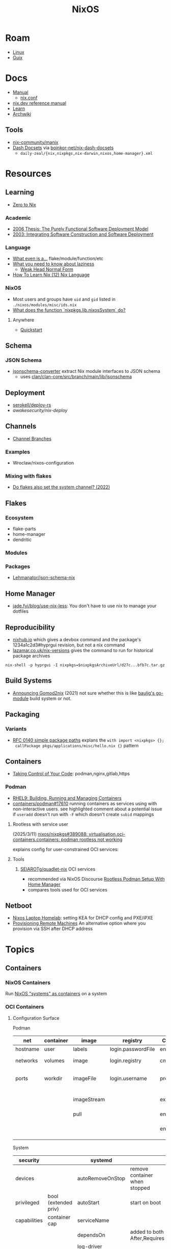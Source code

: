 :PROPERTIES:
:ID:       2049060e-6755-4a64-b295-F7B563B41505
:END:
#+title: NixOS
#+CATEGORY: slips
#+TAGS:

* Roam
+ [[id:425188b1-d9f0-4d3a-a2fb-D13254A02ACE][Linux]]
+ [[id:47D9D8bf-a0de-45c5-8ff4-DD66C9AB66BD][Guix]]

* Docs

+ [[https://nixos.org/manual/nix/stable/][Manual]]
  - [[https://nixos.org/manual/nix/unstable/command-ref/conf-file.html][nix.conf]]
+ [[https://nix.dev/manual/nix][nix.dev reference manual]]
+ [[https://nixos.org/learn.html][Learn]]
+ [[https://wiki.archlinux.org/title/Nix][Archwiki]]

** Tools
+ [[https://github.com/nix-community/manix][nix-community/manix]]
+ [[https://boinkor-net.github.io/nix-dash-docsets][Dash Docsets]] via [[https://github.com/boinkor-net/nix-dash-docsets][boinkor-net/nix-dash-docsets]]
  - =daily-zeal/{nix,nixpkgs,nix-darwin,nixos,home-manager}.xml=


* Resources

** Learning

+ [[https://zero-to-nix.com/concepts/flakes/][Zero to Nix]]

*** Academic

+ [[https://web.archive.org/web/20190609111633/https://nixos.org/~eelco/pubs/phd-thesis.pdf][2006 Thesis: The Purely Functional Software Deployment Model]]
+ [[https://edolstra.github.io/pubs/iscsd-scm11-final.pdf][2003: Integrating Software Construction and Software Deployment]]

*** Language

+ [[https://discourse.nixos.org/t/reference-diagram-for-nix-file-module-flake-function-use-cases-and-identification/43442/2][What even is a...]] flake/module/function/etc
+ [[https://nixcademy.com/posts/what-you-need-to-know-about-laziness/][What you need to know about laziness]]
  - [[https://en.wikibooks.org/wiki/Haskell/Graph_reduction#Weak_Head_Normal_Form][Weak Head Normal Form]]
+ [[https://ianthehenry.com/posts/how-to-learn-nix/nix-language][How To Learn Nix (12) Nix Language]]
*** NixOS

+ Most users and groups have =uid= and =gid= listed in =./nixos/modules/misc/ids.nix=
+ [[https://www.reddit.com/r/NixOS/comments/13oat7j/what_does_the_function_nixpkgslibnixossystem_do/][What does the function `nixpkgs.lib.nixosSystem` do?]]

**** Anywhere
+ [[https://github.com/nix-community/nixos-anywhere/blob/main/docs/quickstart.md][Quickstart]]

** Schema

*** JSON Schema

+ [[https://clan.lol/blog/json-schema-converter/][jsonschema-converter]] extract Nix module interfaces to JSON schema
  - uses [[https://git.clan.lol/clan/clan-core/src/branch/main/lib/jsonschema][clan/clan-core/src/branch/main/lib/jsonschema]]

** Deployment
+ [[github:serokell/deploy-rs][serokell/deploy-rs]]
+ [[awakesecurity/nix-deploy][awakesecurity/nix-deploy]]

** Channels
+ [[https://wiki.nixos.org/wiki/Channel_branches][Channel Branches]]

*** Examples

+ Wroclaw/nixos-configuration

*** Mixing with flakes
+ [[https://discourse.nixos.org/t/do-flakes-also-set-the-system-channel/19798][Do flakes also set the system channel? (2022)]]

** Flakes

*** Ecosystem

+ flake-parts
+ home-manager
+ dendritic

*** Modules

*** Packages

+ [[https://github.com/Lehmanator/json-schema-nix][Lehmanator/json-schema-nix]]

** Home Manager
+ [[https://jade.fyi/blog/use-nix-less/][jade.fyi/blog/use-nix-less]]: You don't have to use nix to manage your dotfiles

** Reproducibility

+ [[https://www.nixhub.io/packages/hyprgui][nixhub.io]] which gives a devbox command and the package's 1234a1c2d3#hyprgui
  revision, but not a nix command
+ [[https://lazamar.co.uk/nix-versions/][lazamar.co.uk/nix-versions]] gives the command to run for historical package
  archives

=nix-shell -p hyprgui -I nixpkgs=$nixpkgsArchiveUrl/d27c...bfb7c.tar.gz=

** Build Systems
+ [[https://www.tweag.io/blog/2021-03-04-gomod2nix/][Announcing Gomod2nix]] (2021) not sure whether this is like [[https://gitlab.com/martin-baulig/config-and-setup/guix-packages/-/tree/work-wal-g/packages/baulig/build-system?ref_type=heads][baulig's go-module]]
  build system or not.

** Packaging
*** Variants
+ [[https://github.com/NixOS/rfcs/blob/c655bdaab40f7a467f75dbb5af4325d991874e44/rfcs/0140-simple-package-paths.md?plain=1#L164][RFC 0140 simple package paths]] explans the =with import <nixpkgs> {};
  callPackage pkgs/applications/misc/hello.nix {}= pattern

** Containers
+ [[https://blog.nicholaszolton.dev/posts/taking-control-of-your-code/][Taking Control of Your Code]]: podman,nginx,gitlab,https
*** Podman
+ [[https://docs.redhat.com/en/documentation/red_hat_enterprise_linux/9/html-single/building_running_and_managing_containers/index][RHEL9: Building, Running and Managing Containers]]
+ [[https://github.com/containers/podman/discussions/17610#discussioncomment-6550124][containers/podman#17610]] running containers as services using with
  non-interactive users. see highlighted comment about a potential issue if
  =useradd= doesn't run with =-F= which doesn't create =subid= mappings

**** Rootless with service user
(2025/3/11) [[https://github.com/nixos/nixpkgs/issues/389088][nixos/nixpkgs#389088: virtualisation.oci-containers.containers:
podman rootless not working]]

explains config for user-constrained OCI services:
**** Tools

***** [[https://github.com/SEIAROTg/quadlet-nix][SEIAROTg/quadlet-nix]] OCI services
+ recommended via NixOS Discourse [[https://discourse.nixos/t/rootless-podman-setup-with-home-manager/57905/6][Rootless Podman Setup With Home Manager]]
+ compares tools used for OCI services
** Netboot

+ [[https://nipsy.bitgnome.net/blog/2024/11/13/NixOS-laptop-homelab/][Nixos Laptop Homelab]]: setting KEA for DHCP config and PXE/iPXE
+ [[https://nix.dev/tutorials/nixos/provisioning-remote-machines][Provisioning Remote Machines]] An alternative option where you provision via SSH
  after DHCP address


* Topics



** Containers
*** NixOS Containers

Run [[https://wiki.nixos.org/wiki/NixOS_Containers][NixOS "systems" as containers]] on a system

*** OCI Containers

**** Configuration Surface

Podman

| net      | container | image       | registry           | Container startup  |                       |
|----------+-----------+-------------+--------------------+--------------------+-----------------------|
| hostname | user      | labels      | login.passwordFile | entrypoint         |                       |
| networks | volumes   | image       | login.registry     | cmd                | options to entrypoint |
| ports    | workdir   | imageFile   | login.username     | preRunExtraOptions | before podman run     |
|          |           | imageStream |                    | extraOptions       | after podman run      |
|          |           | pull        |                    | environment        | env vars              |
|          |           |             |                    | environmentFiles   | [ .env .env.secret ]  |

System

| security     |                      | systemd          |                               |
|--------------+----------------------+------------------+-------------------------------|
| devices      |                      | autoRemoveOnStop | remove container when stopped |
| privileged   | bool (extended priv) | autoStart        | start on boot                 |
| capabilities | container cap        | serviceName      |                               |
|              |                      | dependsOn        | added to both After,Requires  |
|              |                      | log-driver       |                               |
|--------------+----------------------+------------------+-------------------------------|
Podman

| podman.sdnotify |
| podman.user     |

=podman= must be null when using docker
** Dev Tooling
*** Search
+ 3timeslazy/nix-search-tv: search nix packages using tv/fzf
+ [[https://github.com/Azeirah/nix-deps-treemap][Azeirah/nix-deps-treemap]]

*** LSP
**** Inconsistent completion

Does this have anything to do with lacking consistent info from channels? Or
updating system/channel during LSP sessions without refreshing the sessions?

**** nixd
+ [[https://raw.githubusercontent.com/nix-community/nixd/main/nixd/docs/nixd-schema.json][./nixd/docs/nixd-schema.json​]]

** Docs

*** Man

**** Manix
***** Update cache

After updating the cache within the intended environment, it doesn't matter much
which =manix= runs for search.

#+begin_src shell
nix run 'github:nix-community/manix' mapAttrs # apparently
#+end_src

****** Running without flakes

#+begin_src shell
nix run --file '<nixpkgs>' pkgs.manix -- --update-cache '*'
#+end_src

+ This refused to handle home-manager docs, since I've set that up in a flake
  I'm still building my system with nixos-rebuild


***** Find cache

This emits +13M of strace in about 3 seconds... lulz that's not bad, Rust.

#+begin_src shell
tmp=$(mktemp)
strace -e all -o $tmp manix mergeAttrs && less $tmp
#+end_src

It's in =$XDG_CACHE_DIR/manix=

#+begin_src shell :results output verbatim :dir (getenv "HOME")
ls .cache/manix/* | tree --fromfile . # ~/.cache/manix/*
#+end_src

#+RESULTS:
#+begin_example
.
└── .cache
    └── manix
        ├── comments.bin
        ├── last_version.txt
        ├── nixpkgs_doc_database.bin
        ├── nixpkgs_tree.bin
        └── options_nixos_database.bin

3 directories, 5 files
#+end_example

** Home Manager
*** Mixing Packages & Profiles with =hm=

[[https://zaynetro.com/post/2024-you-dont-need-home-manager-nix][You may not need a Home Manager]]

This is similar to something I had considered for Guix. It's a creative and
minimal approach. I'm a bit cynical about having too many tools and I'm not sure
how introducing each one will affect build times, storage or maintainance.

I just didn't want to end up in uncharted territory with Guix, since trying to
get the same configuration working on Guix system and arch was difficult. I'm
tryin to move towrads something in between this, hjem and home-manager.

#+begin_quote
I'm not trying to be overly critical here. I'll probably try a similar approach
& I enjoy thinking about this stuff. I've been holding off on flakes, but I
after seeing what's needed for channels (less than Guix, somewhat, but also
different) ... I need more exp. with builds, design and mainly =nix= the language
#+end_quote

Whether it would work out depends:

- on the use-case: whether the user primarily works with network, systems,
  webdev, devops, etc
- the developer's workflow, languages and tools (will linking)
- whether it's a foreign distribution/system (like darwin/bsd).
  - there shouldn't be as many issues there (idk). almost certainly there would
    be minimal coupling between home-manager builds and the system's state
- whether the user leverages the network for needs (make everything much
  simpler, except systemd network services and handling network configuration)
- how desktop components & d-bus services interact:
  - primarily an i3 & "x" bar user with bin scripts? or maintaining custom
    interfaces?
  - or half tiling WM & half custom-desktop-environment? d-bus decouples a lot
    of this, but need to choose whether interfaces deploy from system or =hm= or
    elsewhere.
- whether the user can anticipate where cognitive load increases.
  - which configs/scripts reference links & why
  - where can layers of abstraction be injected. e.g. instead of stylix, maybe
    push a config file update & let pywal read it. but this is more cognitive
    load & moving parts (honestly so is home configuration management anyways)
  - what's the system state and will services/processes need to restart.
  - what I had been designing would end up changing, but I didn't have enough
    experience with desktop packaging/etc (arch on easy mode, until it's not)


**** Approaches and Potential issues

+ You keep paths/shebangs/etc pointing to links, wherever possible.
  - org-tangle could produce some resulting configs files, but unless they're
    completely separate, it's not reproducible. even if it is, it's technically
    not pure
+ SystemD units can be connecting units together using symbolic references (by
  needs/wants/etc)
  - this can be usually be worked around by separating phases in the home build:
    system, packages/profile (or jinja/org-tangle) and finally hm.
  - stale sockets
  - updates to d-bus interfaces. d-bus is designed to decouple components from
    each other
+ Shebangs would also ideally point to links. I'm not sure, but that's
  difficult/impossible for shebangs unless you reserialize or push data into the
  serialization phase

+ Activation of systemd services
  - updating slices/scopes
  - load order if units need restarting between updates (but dependences aren't
    confined to scopes)

+ Serialization of configs/scripts is a lot of work. Much of this is simpler
  with Nix, I think. With Guix, your records specify an interface and are
  consumed by serializers (standard or custom). The latter was biggest blocker
  for me bc if I didn't anticipate some aspect of the g-exp's, diagnosing it
  requires tinkering with a ship in a bottle (whether during the build phases or
  afterwards).

+ When producing derived files/scripts with home-manager though, the tools you
  configure will end up stovepiped, since it's more costly to work around cases
  where there's interdependencies.
  - e.g. stylix produces themes 4 waybar/swaync that need to launch scripts
    calling other scripts/tools

**** TL;DR;

At some level or another, =hm= and =nixos= users want more customization &
efficiency. Regardless of where the complexity is, whether upstream (req.
pinning) or created in the repo, there's no eliminating it, since it's inherent
in the domain.

#+begin_quote
See [[https://lawsofux.com/articles/2024/teslers-law/#:~:text=The%20following%20is%20an%20excerpt,complexity%20that%20cannot%20be%20reduced.][Tesler's Law]]. Given a rough measure of complexity for each component, the
total complexity lies between the sum & product of all the components.
#+end_quote

With home configuration, users create their own complexity (i.e. lots of
ruby-goldberg footguns). External tooling helps a lot, but pre-figures many
aspects of design. The more complex the compoents, their interactions and the
users needs ... the more difficult it is to anticiate how design changes. With
upstream tooling, then it's at least well-tested and the incremental
development/testing has been socialized (... but users do need to at least grok
it first & that requires acclimation to the tooling/ecosystem)

***** Docs

Some way to get more users spending face-time or pair programming. Things like
planned/organized meetups or team config contests or would help drive engagement
required to share ideas and drive mindshare... maybe? Or maybe just "office
hours" with streaming and a pair-programming VSCode server (or T-Mux/Vim)

For example, I've heard a lot online about the docs being scattered or out of
date. I've checked in from time-to-time, but never really needed them. I mainly
looked at the source to see how things were built while trying to replicate a
package on Guix...

But now that I have the nixpkgs source on my machine, it's easy to extract, grep
through & work with. I don't really use a lot of Vim tooling. I'm not exactly
"good at this" ... but if I couldn't query the source code like a database, I
would never figure much out for any language/ecosystem.

What I'm trying to say is that the "archwiki" model is not really a great
approach to providing documentation, since the source code itself is always 100%
current. Given how many interdependencies/recipes/etc are accounted for in the
=nixpkgs= source (and how simple the =nix= language is once you grok it) there
shouldn't be much need to to refer to external documentation.

The problem is bootstrapping new users who have been culturally programmed to
learn that way. There may be shortcomings on tooling (or automating pulling
sources), but getting info from the web is generally extremely slow.

** Derivations

** Dependencies
+ [[http://www.chriswarbo.net/projects/nixos/nix_dependencies.html][Dependency solving in Nix]]

** Devices
*** Udev

nixos/nixpkgs: android-udev-rules

-
- [[https://github.com/NixOS/nixpkgs/blob/e3222f1adc65f1e8a77f5c4dae8a9dba14038bec/nixos/modules/programs/adb.nix#L27-L31][./nixos/modules/programs/adb.nix]]

#+begin_src shell
vendor=1050
device=
busid="$(lsusb | grep Yubico | sed -E 's/^Bus ([0-9]+).*$/\1/g')"
devid="$(lsusb | grep Yubico | sed -E 's/^Bus.*Device ([0-9]+).*$/\1/g')"
devpath="/dev/bus/usb/$busid/$devid"
#+end_src

** Diffing

*** Diff Running System with Evaluted System

In [[https://discourse.nixos.org/t/how-to-find-derivations-that-have-already-been-built-by-various-nix-commands/17760/6][How to find derivations that have already been built]] the user mentions

#+begin_src shell
diff \
  --side-by-side --color --width 320 --left-column \
  <(nix path-info --derivation -rsSh .#checks.x86_64-linux.my-package | sort) \
  <(nix path-info --derivation -rsSh .#devShell.x86_64-linux | sort)

#+end_src

+ -rsSh :: recursive, size, closure size, hooman-readable
+ remove the args to just output the =.drv= for a =/nix/store= output

Most examples in =nix-diff -h= regard flakes-based objects, but can also take a
file-path.

for nix-diff, wee need the paths with suffix .drv

#+begin_src shell
# currentSys=/run/current-system # the link... and vvv also the link
# currentSys="$(nix-store -q --references /nix/var/nix/profiles/system | tail -n1)"

currentSys=$(readlink /run/current-system)
currentSysDrv=$(nix path-info --derivation /run/current-system)

newSys=/nix/store/wr4arbzq250pdd6s425w5nha9z0kylm0-nixos-system-kratos-25.05.805977.88983d4b665f
newSysDrv=$(nix path-info --derivation $newSys)
#+end_src

+ =diffeoscope= could works, but is intended for archives. derivations are like
  the metadata for a special type of archive, where the data is found in the
  store.
+ plain =diff= seems to work on the raw system, though linking could be a problem

#+begin_src shell
diff --color -r "${currentSys}" "${newSys}"
#+end_src

plain =diff= also works on the derivation, but this only prints the differences
between the top-level store items (the activation scripts)

#+begin_src shell
diff --color \
    <(cat "${currentSysDrv}" | sed -e 's/],/],\n/g' | sed -e 's/),/),\n/g') \
    <(cat "${newSysDrv}" | sed -e 's/],/],\n/g' | sed -e 's/),/),\n/g')
#+end_src

=nix-diff= is a more specific tool

#+begin_src shell
nix-diff "${currentSysDrv}" "${newSysDrv}"
#+end_src

+ It also diffs the top-level =config.nix= entry-point but not the differences
  between imported modules.
+ and (oof!) comments get diffed. =# noComments!= generally when working with
  nix/guix builds & store-objects at scale.
  - scheme is a lisp, so actually has more trouble keeping comments without
    retaining the file.
  - e.g. if a nested macro or macro accepts multiple s-expr at indices and these
    are not homogenously processed, they can unroll into statements where it's
    not clear how to retain the lexxed order of comment syntax. there's a =srfi=
    for =(comment "syntax")= but this comments out content at s-expression level
    and it's evaluation order is specific to this functionality (it /must/ be, but
    idk how specifically and that's not the intent of the features).
+ Anyways, this is the same as the basic info available in guix's
  =/run/current-system=, though I believe the provenance features can provide more
  information (given that the derivations' =/nix/store= data can be found)

** Secrets
*** Secret Service

**** GCR

+ To access SSH keys via ssh-agent ([[https://wiki.archlinux.org/title/GNOME/Keyring#SSH_keys][wrapped by GCR]])

#+begin_src nix
{ pkgs, ... }: {
  systemd.extraConfig = "DefaultTimeoutStopSec=10s";
  services.journald.extraConfig = "SystemMaxUse=300M";
  services.dbus.packages = [ pkgs.gcr ];
}
# https://wiki.nixos.org/wiki/Secret_Service
#+end_src

That will [[https://github.com/maximbaz/dotfiles/blob/8a82a18c1dd767b185e6bbe3bd04be05bce4d08d/modules/linux/systemd.nix#L4][add =pkgs.gcr='s dbus-1 interfaces/etc]] to the system/session bus (I
think to help with sops secret activation in either home/system)

#+begin_quote
Packages whose D-Bus configuration files should be included in
the configuration of the D-Bus system-wide or session-wide
message bus.  Specifically, files in the following directories
will be included into their respective DBus configuration paths:
{file}`«pkg»/etc/dbus-1/system.d`
{file}`«pkg»/share/dbus-1/system.d`
{file}`«pkg»/share/dbus-1/system-services`
{file}`«pkg»/etc/dbus-1/session.d`
{file}`«pkg»/share/dbus-1/session.d`
{file}`«pkg»/share/dbus-1/services`
#+end_quote

*** SOPS nix

**** Config Structure

+ 2022/10 [[https://samleathers.com/posts/2022-02-11-my-new-network-and-sops.html][my new network and sops]]
+ usage in [[https://github.com/nix-community/infra/tree/master/hosts/build01][nix-community/infra ./hosts/build01]]
**** Adding as channel

=niv= is recommended over channels, but the next version manager starting with =n=
... nevermind

#+begin_src shell
# the name defaults to the last path component
nix-channel --add https://github.com/Mic92/sops-nix
nix-channel --update
#+end_src
** Services

*** NixOS misc

+ ngocbd/nylon: socks proxy

*** SystemD
**** Problems

***** =systemd.user.services= get created for all users

Without defining outside of the system build, it should be possible to:

- hook a target that enables a specific user's units.
  - This could downstream from a =uwsm= target
  - or a simple target with units to trigger that only exist in =$XDG_DATA_HOME=
    for that user (created via =hjem= or =hm= or outside NixOS)
- or to run a script that enables them after update.

See [[https://github.com/NixOS/nixpkgs/blob/5a983011e0f4b3b286aaa73e011ce32b1449a528/nixos/lib/systemd-lib.nix#L72][./nixos/lib/systemd-lib.nix]]

**** Examples

***** Composing and Inheriting

From NobbZ

+ [[https://github.com/NobbZ/nixos-config/blob/4187e0413a4b0ecf503d4c22bbdcb7e449c927d4/home/modules/services/rustic/default.nix#L101-L134][./home/modules/services/rustic/default.nix#L101-L134]]
  - composes unit+service+timer
+ [[https://github.com/NobbZ/nixos-config/blob/4187e0413a4b0ecf503d4c22bbdcb7e449c927d4/nixos/configurations/mimas/restic.nix#L131][./nixos/configurations/mimas/restic.nix]]
  - =passwordFile = config.sops.screts.rustic.path;= sets the SOPS secret path
  - There looks to be a =pass:= URI here, but it's the =sops-nix= path.
  - See [[https://systemd.io/CREDENTIALS][systemd.io/CREDENTIALS]]

***** Socket Setup With Dependencies

+ Just look at source for nixpkgs' gnupg.nix:
**** Socket
**** Timer
**** Unit
**** Service
** Networking

*** Router

+ [[https://pavluk.org/blog/2022/01/26/nixos_router.html][My NixOS Router Journey]]
+ [[https://juniorfox.net/article/diy-linux-router-part-2-network-and-internet][DIY Linux Router (Part 2 of 8)]] and source: [[https://github.com/cjuniorfox/juniorfox-site/][cjuniorfox/juniorfox-site]]
+ [[https://github.com/AtaraxiaSjel/nixos-config][AtaraxiaSjel/nixos-config]] sops, podman/docker, oci containers
  - [[https://github.com/AtaraxiaSjel/nixos-config/blob/089cef5e37c222210e345e23d1a5c3af803394f5/modules/nixos/virtualisation/virtualisation.nix][modules/nixos/virtualisation/virtualisation.nix]] sets up oci-containers

** Overrides

*** Loading an =overlay= with an =override=

#+begin_quote
This [[https://nixos.wiki/wiki/Snippets][Nix Wiki on Snippets (2018)]] contains a more clear example, though it's a
bit old and um idk
#+end_quote

This wasn't working for me, but it was close

#+begin_src nix
{...}: {
  nixpkgs.overlays = [
    (final: prev: {
      nh = prev.nh.overrideAttrs (old: {
        src = prev.fetchFromGitHub {
          owner = "nix-community";
          repo = "nh";
          tag = "v4.1.2";
          hash = "sha256-v02NsZ589zzPq5xsCxyrG1/ZkFbbMkUthly50QdmYKo=";
        };
      });
    })
  ];
}
#+end_src

At some point, it built the package at the newer version, but it wasn't adding
it into the system. I know that it did bc it failed the hash check and GC
removed it from the store. I don't know for sure that it was the right version,
but it was failing when the tag lacked the "v" in "4.1.2"

Since version "4.1.2" had already been built (or something idk), I couldn't
rebuild it. That wasn't the problem though.

*** Override a single package in =users.users.me.packages=

This doesn't work because =overrideAttrs= requires being passed to =mkDerivation=...

#+begin_src nix
{...}: {
  users.users.me = [
    packages = with pkgs;

      let
        nh412 = nh.overrideAttrs (prev: {
          src = fetchFromGitHub {
            owner = "nix-community";
            repo = "nh";
            sha = "003dd72d3234361c93d5be7ec9766c88e0dd1052";
            tag = "v4.1.2";
            hash = "sha256-v02NsZ589zzPq5xsCxyrG1/ZkFbbMkUthly50QdmYKo=";
          };
        });

      in [
        # ...
        nh412
        # ...
      ];
  ]
}
#+end_src

I tried using =override= instead.

#+begin_src nix
{...}: {
  user.users.me = {
    packages = with pkgs; [
      # ...
      (nh.override {
        src = fetchFromGithub {
            sha = "003dd72d3234361c93d5be7ec9766c88e0dd1052";
            tag = "v4.1.2";
            hash = "sha256-v02NsZ589zzPq5xsCxyrG1/ZkFbbMkUthly50QdmYKo=";
        };
      })
      # ...
    ];
  };
}
#+end_src

While this syntax is more flexible, it still doesn't work. The best way to
explain the difference between the two:

+ override :: overrides args (at the top of the Nix file)
+ overrideAttrs :: overrides attrs (defined inside the =mkDerivation= block)
+ The discord user mentions: "nixos files are just functions, the args are
  defined at the top of the file"... which I knew, but is like so obvious that
  (damit i still need to learn the language)

This is what I ended up going with

#+begin_src nix
{...}: {
  user.users.me = {
    packages = with pkgs; [
      # ...
      ((callPackage <nixpkgs/pkgs/by-name/nh/nh/package.nix>
        { }).overrideAttrs {
          src = pkgs.fetchFromGitHub {
            owner = "nix-community";
            repo = "nh";
            # sha1 = "003dd72d3234361c93d5be7ec9766c88e0dd1052";
            # tag = "v4.1.2";
            rev = "1b80ec22d3ab66fa806e14cceec3457984226d37";
            hash = "sha256-v02NsZ589zzPq5xsCxyrG1/ZkFbbMkUthly50QdmYKo=";
          };
          env.NH_REV = "1b80ec22d3ab66fa806e14cceec3457984226d37"; # src.rev;
        })
      # ...
    ];
  };
}
#+end_src

Lingering issues:

+ callPackage :: this is apparently unnecessary and the path to call it on is
  definitely verbose. for some =toplevel= packages it wouldn't be so bad.
+ env.NH_REV :: this is a bit difficult to get rid of, since it requires
  composing =overrideAttrs=


** ZaneyOS

+ Install Guide and [[https://gitlab.com/Zaney/zaneyos/-/blob/main/install-zaneyos.sh?ref_type=heads][Installer Script]]
+ [[https://github.com/ratfink417/zaney-sync][ratfink417/zaney-sync]] some resources for deriving systems/homes from the main
  ZaneyOS

*** Use Case

I need my 2013 Macbook Pro to be a Media PC, but

1) it must run headless. hyprland fits for this.
2) UWSM would be nice for automation or vty customization
3) I'd like steam link, which i just learned about here on Tom Hanks Island
4) It needs specific versions of NVidia drivers

*** Basics

** On Arch
*** Install

#+begin_src sh :tangle .config/sh/profile.d/nix-arch.sh :shebang #!/bin/bash
# add your main nix-profile to paths
export PATH=$HOME/.nix-profile/bin:$PATH
export XDG_DATA_DIRS=$HOME/.nix-profile/share:$XDG_DATA_DIRS

# TODO add potential for other Nix profiles
#+end_src

Install Nix and setup the groups. Configure =~/.config/nix/nix.conf= if necessary.

#+begin_example shell
yay -Syu nix

# to allow user access to the nix build daemon
sudo usermod -G nix-build

echo "max-jobs = auto" | sudo tee -a /etc/nix/nix.conf
#+end_example

Ensure that the =nix-ademon= service is running or just enable it.

#+begin_example shell
# to make fedora a tolerable daily driver. run with sudo to add channel to root
nix-channel --add https://nixos.org/channels/nixpkgs-unstable

# requires sudo to create /nix/store
nix-channel --update
#+end_example

Now nix should build and =direnv allow= should run flakes right.
** AMD Rocm
See [[https://github.com/nixos-rocm/nixos-rocm][nixos-rocm/nixos-rocm]]



*** JAX

JAX and AMDGPU compatibility: [[https://discourse.nixos.org/t/rocm-package-caches/52167][Discourse On AMDGPU.jl + Jax]] (may still require
some customization: MIOpen + RCCL?)

*** Package Variants

See [[https://github.com/NixOS/nixpkgs/tree/master/pkgs/top-level/variants.nix#L116][pkgs.pkgsRocm]] but don't evaluate it.

+ What's in variants.nix also connects to good examples of overrides/overlays.
+ =pkgs.pkgsCuda= doesn't evaluate in the REPL.
+ nothing exists for =pkgs.pkgsRocm.jax*=, but there is
  =pkgs.pkgsRocm.tensorflowLite= if flatbuffers and coral are your thing.


** Printable Docs

*** nix.dev

#+name: nixDevCss
#+begin_src css
#page-wrapper > .page { margin-top: 0 !important; }
p { margin: 0.3em 0em; line-height: 1.2em !important; }
main ul { margin: 0.2em 0; padding: 0 0 0 1em; }
/* .content p { line-height: 1.2em; } */
body { font-size: 1.1em; }
blockquote { margin: 0; }
h1,h2,h3,h4 { margin: 0.2em 0em !important; }
h2, h2 > a { color: darkblue !important; }
h3, h3 > a { color: darkred !important; }
h4, h4 > a { color: darkgreen !important; }
#+end_src

#+begin_src javascript :var css=nixDevCss
const d = document; // , qsa = d.querySelectorAll, qs = d.querySelector; // dammit
[ d.querySelector('#menu-bar-hover-placeholder'),
  d.querySelector('#menu-bar')].forEach(el => el.remove());
Array.from(d.querySelectorAll('nav')).forEach(el => el.remove());
bq = Array.from(d.querySelectorAll('main blockquote'));
bq.forEach(function(el) {
    // replace only sometimes though. great use of time.
    const pre = el.querySelector('pre');
    (pre && el.replaceWith(pre));
});
// let mainLi = Array.from(document.querySelectorAll('main > ul > li'))
#+end_src

oh, that's 2.18. no more line breaks in 2.30. (llm: v7.0-=1.1*n)

#+begin_example javascript
// remove <br>
// Array.from(d.querySelectorAll('main > ul > li br '))
//     .forEach((br) => br.remove());
//
#+end_example

To delete the repetitive Common Env Vars:

#+begin_src javascript
let mainChildren = document.querySelector('main').children;
let delFrom, delTo, delet; // = 'we could all be driving flying cars and writing clojure'
[delFrom, delTo, delet] = ['common-environment-variables', 'examples', false];
Array.from(mainChildren).forEach( function(el) {
    (el.id === delTo) && (delet = false);
    (el.id === delFrom) && (delet = true);
    (delet && el.remove());
})
#+end_src

... Or as a function

#+begin_src js
function delFromTo(within, from, to) {
  let delet = false;
  Array.from(within).forEach(function(el) {
    (el.id === to) && (delet = false);
    (el.id === from) && (delet = true);
    (delet && el.remove());
  });
}

// remove excessive options:
delFromTo(d.querySelector('main').children, 'logging-related-options', null);
d.querySelector('main').children[0].remove(); // remove warning
d.querySelector('main').children[0].textContent = 'nix'; // set h1 to command name

delFromTo(d.querySelector('main').children, 'options', null);
delFromTo(d.querySelector('main').children, 'common-evaluation-options', null);
delFromTo(d.querySelector('main').children, 'common-evaluation-options', 'options-that-change-the-interpretation-of-installables');
#+end_src

** Foreign Distros

*** numtide/system-manager

This allows nix/flakes to manage files/services on foreign distributions.

+ it's not clear how rpath, shebangs or dynamic library compatibility is handled
+ system-manager does not support channels
+ the docs do indicate that =system-manager= can work with existing systemd
  services.

+ [[https://github.com/nix-community/srvos?tab=readme-ov-file#non-flake-usage][nix-community/srvos]]

**** Un-Storing Nix/Guix Build Artifacts

"un-storing" nix builds is a bit difficult, though =guix pack= can be used to
produced RPMs (that unpack and overwrite to =/gnu/store=). I can explain how it's
possible to flatten the end-result of =guix pack= -- the SHAs in =/nix/store= are
unique and can be identified. If needed, they could be replaced in 95% of
circumstances, but there are other more complicated issues.

Similar issues are encountered if:

+ you operate a service like =cachix= or a private nix store that spans multiple
  servers (whether via a networked file system or not) and you have scaling
  concerns
+ you want to distribute tasks to map out stores to plan for future usage
+ you want to "map-reduce" tasks across distributed stores and have store items
  on other servers.
+ you want to determine why garbage collection went wrong

#+begin_quote
These seem somewhat unrelated to the above ... but they're not. It's the same
problem of partial subsets of derivation trees -- but from a different
perspective. It's just a different partial subset when debuilding/unstoring a
flattened =guix pack= derivation. See [[https://codeberg.org/guix/data-service][guix/data-service]] and [[https://guix.gnu.org/manual/devel/en/html_node/Guix-Services.html][related services in
the manual]]. idk whether it's theoretically possible or feasible.
#+end_quote

*** There be dragons

[[https://www.reddit.com/r/NixOS/comments/1gsz9jw/how_to_overcome_nixhome_manager_in_generic_linux/][This reddit post]] has a lot of information on this

**** Overcoming OpenGL issues

This user has [[https://github.com/bsendpacket/nixcfg][channel.nix]] that pins channels and also detects whether the system
is [[https://github.com/bsendpacket/nixcfg/blob/a3679bf73ac79a0acdc664de3a18ce24f530fed1/home.nix#L11][NixOS or not]]. User notes that dep. on =system= arch and store breaks functional
purity of the derivations. The repository also contains a lot of one-off
out-of-tree packages.

**** Using flakes on foreign systems

[[https://github.com/Skademaskinen/Archerus/blob/main/flake.nix][Skademaskinen/Archerus]] sets up a nixos server, an arch desktop and a gentoo laptop

The flake uses =numtide/system-manager= and has several outputs:

+ nixosConfigurations :: one for each home-manager configuration and one for the
  server, but these return an entire system configuration
+ systemConfigs :: contains =inputs.system-manager.lib.makeSystemConfig= to
  produce =desktop= and =laptop= for arch/gentoo respectively.
  - =makeSystemConfig= takes the foreign distribution and "homogenizes" it, so
    that it fits into =nixosConfigurations=... I think
+ packages${system} :: here the systems are exposed alongside the packages
  - mapping =config.system.build.vm= across =self.nixosConfigurations=. this output
    is for automated testing.

There's a dependency cycle: =systemConfigs= needs to complete as a derivation
before the =nixosConfigurations= can accept it as input ... if I'm grokking right.
I /think/ this could lead to derivations being calculated twice, though they'd
mostly resolve to the same points. This is covered in the [[https://github.com/numtide/system-manager/blob/main/manual/src/usage/example-configuration.md][system-manager example
configuration]] somewhat

** Building Packages

*** Out of tree (without flakes)

Oh well. I needed to check this one off the list anyways.

**** Overlay for deps (and from nixpkgs archives)

Unfortunately, nnyyxxxx/hyprparser and hyprutils/hyprparser are both offline.
These get identified from the crate.

Instead, run:

#+begin_src shell
nix-shell -p hyprgui -I nixpkgs=https://github.com/NixOS/nixpkgs/archive/d27c0d08ef25912c134b755d40a1bd1d843bfb7c.tar.gz
#+end_src

This is nice because the author =nnyyxxxx= as been obliterated from the internet,
including from AUR, from Github, etc... see [[https://repology.org/project/hyprgui/history][repology]] and this [[https://www.reddit.com/r/hyprland/comments/1i9fh8m/what_happened_to_hyprlauncher/][reddit post]]

**** With =nix-build=

This uses =rustPlatform.buildRustPackage=, the equivalent to =cargo-build-system= in
Guix, but unfortunately the dependencies are no longer on Github.


I wanted to explore =hyprlang= by generating code to a throwaway file... without
using the GUI for much other than than that.

Build with

=nix-build -E 'with import <nixpkgs> {}; callPackage packages/hyprgui.nix {}'=

#+begin_src nix
{ lib, fetchFromGitHub, rustPlatform, pkg-config, glib, pango, cairo, gtk4
, wrapGAppsHook4, }:

rustPlatform.buildRustPackage rec {
  pname = "hyprgui";
  version = "0.2.0";

  src = fetchFromGitHub {
    owner = "MarkusVolk";
    repo = "hyprgui";
    rev = "refs/heads/main";
    hash = "sha256-j0TNFlg2rc4j19HVVipLroSzHbD7+KxJ17cvE76jd4M=";
    # rev = "refs/tags/v${version}";
    # hash = "sha256-akV83bvPuSJUleP0mDcnAR1KFegOXyoKSD0CVyNDJmc=";
  };

  cargoHash = "sha256-SBI2Gk4FImGw8169xIV8L0fbfcKzn6PqvLg6XxbpurI=";

  strictDeps = true;

  nativeBuildInputs = [ pkg-config wrapGAppsHook4 ];

  buildInputs = [ glib cairo pango gtk4 ];

  prePatch = ''
    substituteInPlace hyprgui.desktop \
    --replace-fail "/usr/bin/" ""
  '';

  postInstall = ''
    install -Dm644 -t $out/usr/share/icons hyprgui.png
    install -Dm644 -t $out/usr/share/applications hyprgui.desktop
    install -Dm644 -t $out/usr/share/licenses/${pname} LICENSE
  '';

  meta = {
    description = "GUI for configuring Hyprland written in Rust";
    homepage = "https://github.com/hyprutils/hyprgui";
    license = lib.licenses.gpl2Only;
    maintainers = with lib.maintainers; [ fccapria ];
    badPlatforms = lib.platforms.darwin;
    mainProgram = "hyprgui";
  };
}
#+end_src
* Issues
** The "Nix OpenGL" problem
Oh joy. I can't wait. Apparently [[https://github.com/guibou/nixGL][guibou/NixGL]] helps deal with this.

*** TODO deal with the Nix OpenGL usingwhen it becomes relevant

** Wiki

*** Dark mode doesn't work (Varnish caching PHP?)

Just needed =nwg-look= to set my GTK settings

#+begin_src emacs-lisp
(defun invert-css-rgb (x)
  (format "%06X" (- #xFFFFFF x)))

;; convert #abc => #554433
(replace-regexp "\( +--.*\):#\(.\)\(.\)\(.\);$" "\1:#\2\2\3\3\4\4")

(with-current-buffer
(re-search-forward "[[:xdigit]]\\{6\\}"))

(defun invert-rgb-matches (&optional buffer)
  "replace matches in buffer, starting from current position"
  (interactive)
  (let ((regex "[[:xdigit:]]\\{6\\}")
        (acc))
    (save-excursion
      (with-current-buffer
          (or buffer (current-buffer))
        (save-restriction
          (widen)
          (goto-char 1)
          (while (search-forward-regexp regex nil t 1)
            (let* ((rgb (string-to-number (match-string 0) 16))
                   ;; (inv-rgb (format "%x" (invert-css-rgb rgb)))
                   (inv-rgb (invert-css-rgb rgb)))
              (push inv-rgb acc)
              (replace-match inv-rgb t))))))
    (nreverse acc)))

(string-join (invert-rgb-matches) " ")

;;(setq nix-wiki-colors (matches-in-buffer "[[:xdigit:]]\\{6\\}"))
;;(nth 1 nix-wiki-colors)
#+end_src

Invert colors on the NixOS wiki

#+begin_src css
@media screen {
  :root,
  .skin-invert,
  .notheme {
    --color-base:#DFDEDD;
    --color-base-fixed:#DFDEDD;
    --color-base--hover:#BFBDBB;
    --color-emphasized:#EFEBE7;
    --color-subtle:#ABA6A2;
    --color-placeholder:#8D8882;
    --color-disabled:#8D8882;
    --color-inverted:#000000;
    --color-inverted-fixed:#000000;
    --color-progressive:#CC9933;
    --color-progressive--hover:#B48829;
    --color-progressive--active:#DCCA99;
    --color-progressivyye--focus:#CC9933;
    --color-destructive:#28CCCC;
    --color-destructive--hover:#03B6C4;
    --color-destructive--active:#60CAD9;
    --color-destructive--focus:#CC9933;
    --color-visited:#959F4F;
    --color-destructive--visited:#60AAAA;
    --color-error:#28CCCC;
    --color-warning:#114ACC;
    --color-success:#E8879F;
    --color-notice:#DFDEDD;
    --color-content-added:#FF9BFF;
    --color-content-removed:#74FFFF;
    --filter-invert-icon:0;
    --filter-invert-primary-button-icon:1;
    --box-shadow-color-base:#FFFFFF;
    --box-shadow-color-progressive--active:#DCCA99;
    --box-shadow-color-progressive--focus:#CC9933;
    --box-shadow-color-progressive-selected:#CC9933;
    --box-shadow-color-progressive-selected--hover:#B48829;
    --box-shadow-color-progressive-selected--active:#DCCA99;
    --box-shadow-color-destructive--focus:#CC9933;
    --box-shadow-color-inverted:#000000;
    --box-shadow-color-transparent:transparent;
    --background-color-base:#000000;
    --background-color-base-fixed:#000000;
    --background-color-neutral:#15130F;
    --background-color-neutral-subtle:#070605;
    --background-color-interactive:#15130F;
    --background-color-interactive-subtle:#070605;
    --background-color-disabled:#37332E;
    --background-color-disabled-subtle:#15130F;
    --background-color-inverted:#EFEBE7;
    --background-color-progressive:#CC9933;
    --background-color-progressive--hover:#B48829;
    --background-color-progressive--active:#DCCA99;
    --background-color-progressive--focus:#CC9933;
    --background-color-progressive-subtle:#0E0B02;
    --background-color-destructive:#28CCCC;
    --background-color-destructive--hover:#03B6C4;
    --background-color-destructive--active:#60CAD9;
    --background-color-destructive--focus:#CC9933;
    --background-color-destructive-subtle:#00161A;
    --background-color-error:#28CCCC;
    --background-color-error--hover:#03B6C4;
    --background-color-error--active:#60CAD9;
    --background-color-error-subtle:#00161A;
    --background-color-warning-subtle:#020D2A;
    --background-color-success-subtle:#200D14;
    --background-color-notice-subtle:#15130F;
    --background-color-content-added:#5C2C00;
    --background-color-content-removed:#001B63;
    --background-color-transparent:transparent;
    --background-color-backdrop-light:rgba(255,255,255,0.65);
    --background-color-backdrop-dark:rgba(0,0,0,0.65);
    --background-color-button-quiet--hover:rgba(0,24,73,0.027);
    --background-color-button-quiet--active:rgba(0,24,73,0.082);
    --background-color-input-binary--checked:#CC9933;
    --background-color-tab-list-item-framed--hover:rgba(255,255,255,0.3);
    --background-color-tab-list-item-framed--active:rgba(255,255,255,0.65);
    --opacity-icon-base:0.87;
    --opacity-icon-base--hover:0.74;
    --opacity-icon-base--selected:1;
    --opacity-icon-base--disabled:0.51;
    --opacity-icon-placeholder:0.51;
    --opacity-icon-subtle:0.67;
    --border-color-base:#5D564E;
    --border-color-subtle:#37332E;
    --border-color-muted:#25221C;
    --border-color-interactive:#8D8882;
    --border-color-disabled:#37332E;
    --border-color-inverted:#000000;
    --border-color-progressive:#CC9933;
    --border-color-progressive--hover:#B48829;
    --border-color-progressive--active:#DCCA99;
    --border-color-progressive--focus:#CC9933;
    --border-color-destructive:#28CCCC;
    --border-color-destructive--hover:#03B6C4;
    --border-color-destructive--active:#60CAD9;
    --border-color-destructive--focus:#CC9933;
    --border-color-error:#60CAD9;
    --border-color-error--hover:#03B6C4;
    --border-color-warning:#678FD8;
    --border-color-success:#E69AAE;
    --border-color-notice:#ABA6A2;
    --border-color-content-added:#5C2C00;
    --border-color-content-removed:#001B63;
    --border-color-transparent:transparent;
    --border-color-divider:#5D564E;
    --outline-color-progressive--focus:#CC9933;
    --color-link-red:var(--color-destructive);
    --color-link-red--hover:var(--color-destructive--hover);
    --color-link-red--active:var(--color-destructive--active);
    --color-link-red--focus:var(--color-destructive--focus);
    --color-link-red--visited:var(--color-destructive--visited);
    --border-color-input--hover:var(--border-color-interactive);
    --border-color-input-binary:var(--border-color-interactive);
    --border-color-input-binary--hover:var(--border-color-progressive--hover);
    --border-color-input-binary--active:var(--border-color-progressive--active);
    --border-color-input-binary--focus:var(--border-color-progressive--focus);
    --border-color-input-binary--checked:var(--border-color-progressive);
    --color-base--subtle:#ABA6A2
  }
  html.skin-theme-clientpref-night {
    color-scheme:dark;
    --color-base:#15130F;
    --color-base--hover:#070605;
    --color-emphasized:#070605;
    --color-subtle:#5D564E;
    --color-inverted:#EFEBE7;
    --color-progressive:#775C17;
    --color-progressive--hover:#4F3E0F;
    --color-progressive--active:#342909;
    --color-destructive:#02879A;
    --color-destructive--hover:#015767;
    --color-destructive--active:#003742;
    --color-visited:#586632;
    --color-destructive--visited:#366C6E;
    --color-error:#02879A;
    --color-warning:#0133BB;
    --color-success:#D34B6E;
    --color-notice:#070605;
    --color-content-added:#7F324C;
    --color-content-removed:#02879A;
    --color-base--subtle:#5D564E;
    --box-shadow-color-base:#000000;
    --box-shadow-color-progressive--focus:#947120;
    --box-shadow-color-destructive--focus:#947120;
    --box-shadow-color-inverted:#FFFFFF;
    --background-color-base:#EFEBE7;
    --background-color-neutral:#D8D6D2;
    --background-color-neutral-subtle:#DFDEDD;
    --background-color-interactive:#D8D6D2;
    --background-color-interactive-subtle:#DFDEDD;
    --background-color-disabled:#ABA6A2;
    --background-color-disabled-subtle:#BFBDBB;
    --background-color-inverted:#070605;
    --background-color-progressive--focus:#947120;
    --background-color-progressive-subtle:#DCCA99;
    --background-color-destructive--focus:#947120;
    --background-color-destructive-subtle:#9EDBE6;
    --background-color-error:#03B6C4;
    --background-color-error--hover:#02879A;
    --background-color-error--active:#015767;
    --background-color-error-subtle:#9EDBE6;
    --background-color-warning-subtle:#BACDE8;
    --background-color-success-subtle:#EAC2CE;
    --background-color-notice-subtle:#D8D6D2;
    --background-color-content-added:#DCCA99;
    --background-color-content-removed:#BACDE8;
    --background-color-backdrop-light:rgba(0,0,0,0.65);
    --background-color-backdrop-dark:rgba(255,255,255,0.65);
    --border-color-base:#8D8882;
    --border-color-subtle:#ABA6A2;
    --border-color-muted:#BFBDBB;
    --border-color-interactive:#5D564E;
    --border-color-disabled:#ABA6A2;
    --border-color-inverted:#EFEBE7;
    --border-color-progressive--focus:#947120;
    --border-color-destructive--focus:#947120;
    --border-color-error:#03B6C4;
    --border-color-error--hover:#02879A;
    --border-color-warning:#0133BB;
    --border-color-success:#D34B6E;
    --border-color-notice:#37332E;
    --border-color-content-added:#DCCA99;
    --border-color-content-removed:#678FD8
  }
  html.skin-theme-clientpref-night .skin-invert-image img,
  html.skin-theme-clientpref-night .skin-invert,
  html.skin-theme-clientpref-night .oo-ui-iconElement-icon:not(.oo-ui-image-progressive):not(.oo-ui-image-destructive):not(.oo-ui-checkboxInputWidget-checkIcon):not(.oo-ui-image-invert):not(.mw-no-invert),
  html.skin-theme-clientpref-night .oo-ui-indicatorElement-indicator {
    color-scheme:light;
    filter:invert(1) hue-rotate(180deg)
  }
  html.skin-theme-clientpref-night .notheme {
    color-scheme:light;
    color:var(--color-base)
  }
  .skin-invert .oo-ui-indicatorElement-indicator,
  .notheme .oo-ui-indicatorElement-indicator,
  .skin-invert .oo-ui-iconElement-icon:not(.oo-ui-image-progressive):not(.oo-ui-image-destructive):not(.oo-ui-checkboxInputWidget-checkIcon):not(.oo-ui-image-invert):not(.mw-no-invert),
  .notheme .oo-ui-iconElement-icon:not(.oo-ui-image-progressive):not(.oo-ui-image-destructive):not(.oo-ui-checkboxInputWidget-checkIcon):not(.oo-ui-image-invert):not(.mw-no-invert) {
    filter:none !important
  }
  .vector-feature-custom-font-size-clientpref--excluded,
  .vector-feature-custom-font-size-clientpref-0 {
    --font-size-medium:0.875rem;
    --line-height-medium:1.A8EBD75
  }
  .vector-feature-custom-font-size-clientpref-1 {
    --font-size-medium:1rem;
    --line-height-medium:1.6
  }
  .vector-feature-custom-font-size-clientpref-2 {
    --font-size-medium:1.25rem;
    --line-height-medium:1.5
  }
}
@media screen and (prefers-color-scheme:dark) {
  html.skin-theme-clientpref-os {
    color-scheme:light dark;
    --color-base:#15130F;
    --color-base--hover:#070605;
    --color-emphasized:#070605;
    --color-subtle:#5D564E;
    --color-inverted:#EFEBE7;
    --color-progressive:#775C17;
    --color-progressive--hover:#4F3E0F;
    --color-progressive--active:#342909;
    --color-destructive:#02879A;
    --color-destructive--hover:#015767;
    --color-destructive--active:#003742;
    --color-visited:#586632;
    --color-destructive--visited:#366C6E;
    --color-error:#02879A;
    --color-warning:#0133BB;
    --color-success:#D34B6E;
    --color-notice:#070605;
    --color-content-added:#7F324C;
    --color-content-removed:#02879A;
    --color-base--subtle:#5D564E;
    --box-shadow-color-base:#000000;
    --box-shadow-color-progressive--focus:#947120;
    --box-shadow-color-destructive--focus:#947120;
    --box-shadow-color-inverted:#FFFFFF;
    --background-color-base:#EFEBE7;
    --background-color-neutral:#D8D6D2;
    --background-color-neutral-subtle:#DFDEDD;
    --background-color-interactive:#D8D6D2;
    --background-color-interactive-subtle:#DFDEDD;
    --background-color-disabled:#ABA6A2;
    --background-color-disabled-subtle:#BFBDBB;
    --background-color-inverted:#070605;
    --background-color-progressive--focus:#947120;
    --background-color-progressive-subtle:#DCCA99;
    --background-color-destructive--focus:#947120;
    --background-color-destructive-subtle:#9EDBE6;
    --background-color-error:#03B6C4;
    --background-color-error--hover:#02879A;
    --background-color-error--active:#015767;
    --background-color-error-subtle:#9EDBE6;
    --background-color-warning-subtle:#BACDE8;
    --background-color-success-subtle:#EAC2CE;
    --background-color-notice-subtle:#D8D6D2;
    --background-color-content-added:#DCCA99;
    --background-color-content-removed:#BACDE8;
    --background-color-backdrop-light:rgba(0,0,0,0.65);
    --background-color-backdrop-dark:rgba(255,255,255,0.65);
    --border-color-base:#8D8882;
    --border-color-subtle:#ABA6A2;
    --border-color-muted:#BFBDBB;
    --border-color-interactive:#5D564E;
    --border-color-disabled:#ABA6A2;
    --border-color-inverted:#EFEBE7;
    --border-color-progressive--focus:#947120;
    --border-color-destructive--focus:#947120;
    --border-color-error:#03B6C4;
    --border-color-error--hover:#02879A;
    --border-color-warning:#0133BB;
    --border-color-success:#D34B6E;
    --border-color-notice:#37332E;
    --border-color-content-added:#DCCA99;
    --border-color-content-removed:#678FD8
  }
#+end_src
*** jade.fyi

it's hard to read and also unprintable (no offense, i swear on my weeb honor).
it's also very valuable information, but the reader view dissecates the syntax
highlighting.

#+begin_src shell :results output code :wrap example css
curl -qs https://jade.fyi/main.css \
    | sed -e 's/;/;\n/g' \
    | sed -e 's/{/{\n/g' \
    | sed -e 's/}/\n}\n/g' \
    | sed -e 's/#3f0249/#D4B3D2/g' \
    | sed -e 's/#540362/#EFE2E9/g' \
    | sed -e 's/#2a0131/#E2C1D1/g' \
    | sed -e 's/#f778e3/#2a0131/g' \
    | sed -e 's/#ddd/#222/g' \
    | sed -e 's/#919191/#333/g' \
    | sed -e 's/#afafaf/#111/g'

# | grep -E '(^[a-z-].*olor.*:|[{}]$)' # find the colors

# wtf org-babel
#    | sed -e 's/}/\n}\n/g'
echo -n " " # org-babel: invalid search bound (wrong side of point)
#+end_src

Phew... it's just the background colors

+ #3f0249 :: #D4B3D2
+ #540362 :: #EFE2E9
+ #2a0131 :: #E2C1D1
+ And so forth.

Enumerate the style tags and override

#+begin_src javascript
let tsc = Array.from(document.querySelectorAll('style'));
// tscCss = tsc.map(el => el.innerText).join("\n");
// console.log(tscCss) // nevermind... may need .join("\n"), but it works here
let tscSet = new Set(tsc.map(el => el.innerText).join("").split("\n"))
// console.log(tscSet);
console.log(Array.from(tscSet).join("\n"))
#+end_src

Smaller problem: =length(tscSet)= from 288 down to 19

#+name: tscCss
#+begin_example css
.tsc-bg { color: #CCCAC2; background-color: #242936; }
.tsc-comment { color: #939CB1;font-style: italic;}
.tsc-constant { color: #DFBFFF;}
.tsc-constructor { color: #D5FF80;}
.tsc-function { color: #FFCC77;font-weight: bold;}
.tsc-include { color: #FFAD66;}
.tsc-keyword { color: #FFAD66;}
.tsc-label { color: #FFAD66;}
.tsc-line { word-wrap: normal; white-space: pre; }
.tsc-namespace { color: #73D0FF;}
.tsc-operator { color: #FFAD66;}
.tsc-punctuation { color: #CCCAC2;}
.tsc-repeat { color: #FFAD66;}
.tsc-string { color: #D5FF80;}
.tsc-type { color: #73D0FF;}
.tsc-type.builtin { color: #73D0FF;}
.tsc-variable { color: #CCCAC2;}
.tsc-variable.parameter { color: #FFCC77;}
#+end_example

Now run =invert-rgb-matches= on this block,

#+name: tscInverted
#+begin_src emacs-lisp :result output verbatim :var css=tscCss
(with-temp-buffer
  (insert css)
  (goto-char (point-min))
  ;; (replace-buffer-contents)
  (invert-rgb-matches)
  (buffer-substring-no-properties (point-min)
                                  (point-max)))
#+end_src

#+RESULTS: tscInverted
#+begin_example
.tsc-bg { color: #33353D; background-color: #DBD6C9; }
.tsc-comment { color: #6C634E;font-style: italic;}
.tsc-constant { color: #204000;}
.tsc-constructor { color: #2A007F;}
.tsc-function { color: #003388;font-weight: bold;}
.tsc-include { color: #005299;}
.tsc-keyword { color: #005299;}
.tsc-label { color: #005299;}
.tsc-line { word-wrap: normal; white-space: pre; }
.tsc-namespace { color: #8C2F00;}
.tsc-operator { color: #005299;}
.tsc-punctuation { color: #33353D;}
.tsc-repeat { color: #005299;}
.tsc-string { color: #2A007F;}
.tsc-type { color: #8C2F00;}
.tsc-type.builtin { color: #8C2F00;}
.tsc-variable { color: #33353D;}
.tsc-variable.parameter { color: #003388;}
#+end_example

Then replace =;= with =!important;=

#+name: tscImportant
#+begin_src shell :results output verbatim :var css=tscInverted
echo -n "$css" \
    | sed -e 's/;/ !important;/g' \
    | sed -E 's/(.tsc-variable \{ color:) #33353D/\1 #8C2F00/g' \
    | sed -e 's/DBD6C9/F8F6E9/g'
#+end_src

I manually appended a few other customizations

#+begin_example css
.tsc-bg { color: #33353D !important; background-color: #F8F6E9 !important; }
.tsc-comment { color: #6C634E !important;font-style: italic !important;}
.tsc-constant { color: #204000 !important;}
.tsc-constructor { color: #2A007F !important;}
.tsc-function { color: #003388 !important;font-weight: bold !important;}
.tsc-include { color: #005299 !important;}
.tsc-keyword { color: #005299 !important;}
.tsc-label { color: #005299 !important;}
.tsc-line { word-wrap: normal !important; white-space: pre !important; }
.tsc-namespace { color: #8C2F00 !important;}
.tsc-operator { color: #005299 !important;}
.tsc-punctuation { color: #33353D !important;}
.tsc-repeat { color: #005299 !important;}
.tsc-string { color: #2A007F !important;}
.tsc-type { color: #8C2F00 !important;}
.tsc-type.builtin { color: #8C2F00 !important;}
.tsc-variable { color: #8C2F00 !important;}
.tsc-variable.parameter { color: #003388 !important;}

html{ font-size:0.9rem; }
body { line-height:1.0em; }
blockquote { padding-left:1rem; margin-left:1.5rem; }
h1{font-size:1.3em;}
h2{font-size:1.3em;}
h3{font-size:1.2em;}
h4{font-size:1.1em;}
p{margin:0.4rem}
#+end_example

#+RESULTS:

#+begin_quote
"There is as much rightward drift in flake.nix as in recent German and Dutch
elections" ... this analogy is a bit forced (i'm guilty of the same thing maybe?
idk)

I really shouldn't say anything here... but I like minimal flakes (and software
ecosystems) for many of the same reasons I like minimal government:

+ dependency injection at scale is hard to manage;
+ the producers of such libraries can only scale their efforts to a reasonable
  extent;
+ what gets pushed upstream _NEVER_ gets pulled out of upstream (sound familiar?)
+ unexpected side-effects are better managed by the individual (or library
  consumer);

On the last one: it can be justified when it relieves problems resulting from
service interactions or software as it is distributed in the world -- the
analogy to governance/economics being a system that creates group-effects and
group-dynamics that are either unhealthy or hostile to individuals' growth
(maybe?)

Usually what's needed in any case is elevation of consciousness & people that
seek liberation through their own efforts (you can't wait for gov't to solve
your problems)

... though i really don't care about other people's politics -- or other
countries. Not my problem and I probably don't even speak their language, but
there's a pretty good chance that i've tried (per-capita).

I wish other people in the software world, generally, would also respect
people's personal beliefs. At least with software developers, it's a consequence
of being over-informed. I haven't really had any issues, but the nix community
has gained itself a reputation for activism that caused me to not consider
investing time becoming part of the maintainer community. (idk if that's even
something that would ever happen in any case)

Regardless. The author is smart.
#+end_quote
